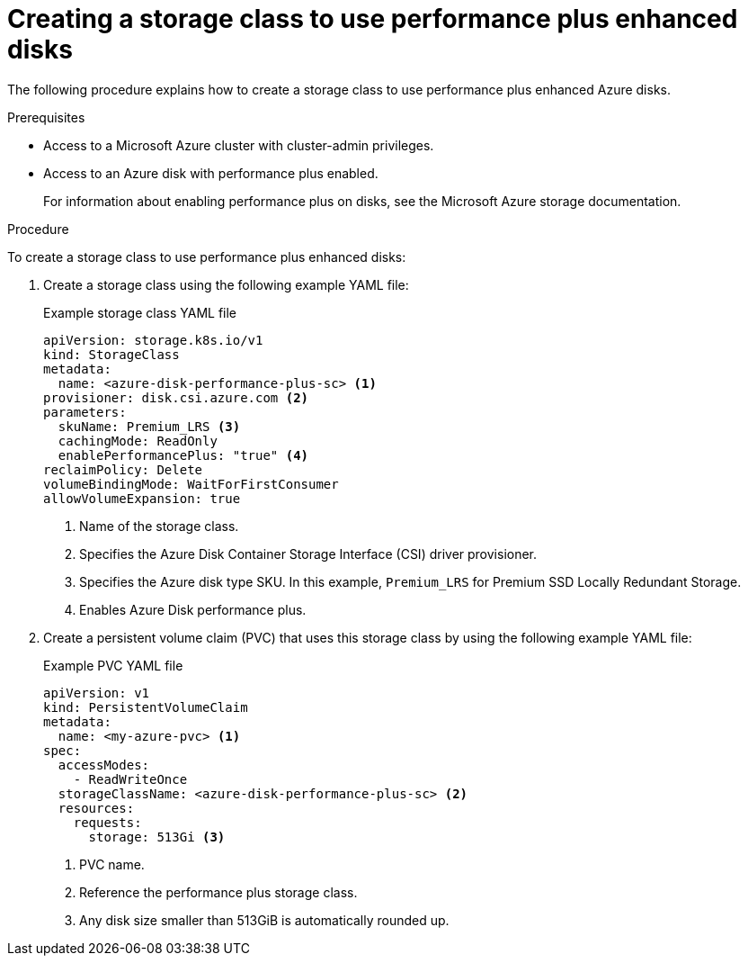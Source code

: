 //
// Module included in the following assemblies:
//
// * storage/container_storage_interface/persistent-storage-csi-azure.adoc
//

:_mod-docs-content-type: PROCEDURE
[id="persistent-storage-csi-azure-disk-perf-plus-sc_{context}"]
= Creating a storage class to use performance plus enhanced disks

The following procedure explains how to create a storage class to use performance plus enhanced Azure disks.

.Prerequisites

* Access to a Microsoft Azure cluster with cluster-admin privileges.

* Access to an Azure disk with performance plus enabled. 
+
For information about enabling performance plus on disks, see the Microsoft Azure storage documentation.

.Procedure

To create a storage class to use performance plus enhanced disks:

. Create a storage class using the following example YAML file:
+

.Example storage class YAML file
[resource,yaml]
----
apiVersion: storage.k8s.io/v1
kind: StorageClass
metadata:
  name: <azure-disk-performance-plus-sc> <1>
provisioner: disk.csi.azure.com <2>
parameters:
  skuName: Premium_LRS <3>
  cachingMode: ReadOnly
  enablePerformancePlus: "true" <4>
reclaimPolicy: Delete
volumeBindingMode: WaitForFirstConsumer
allowVolumeExpansion: true
----
<1> Name of the storage class.
<2> Specifies the Azure Disk Container Storage Interface (CSI) driver provisioner.
<3> Specifies the Azure disk type SKU. In this example, `Premium_LRS` for Premium SSD Locally Redundant Storage. 
<4> Enables Azure Disk performance plus.

. Create a persistent volume claim (PVC) that uses this storage class by using the following example YAML file:
+

.Example PVC YAML file
[source,yaml]
----
apiVersion: v1
kind: PersistentVolumeClaim
metadata:
  name: <my-azure-pvc> <1>
spec:
  accessModes:
    - ReadWriteOnce
  storageClassName: <azure-disk-performance-plus-sc> <2>
  resources:
    requests:
      storage: 513Gi <3>
----
<1> PVC name.
<2> Reference the performance plus storage class.
<3> Any disk size smaller than 513GiB is automatically rounded up.
